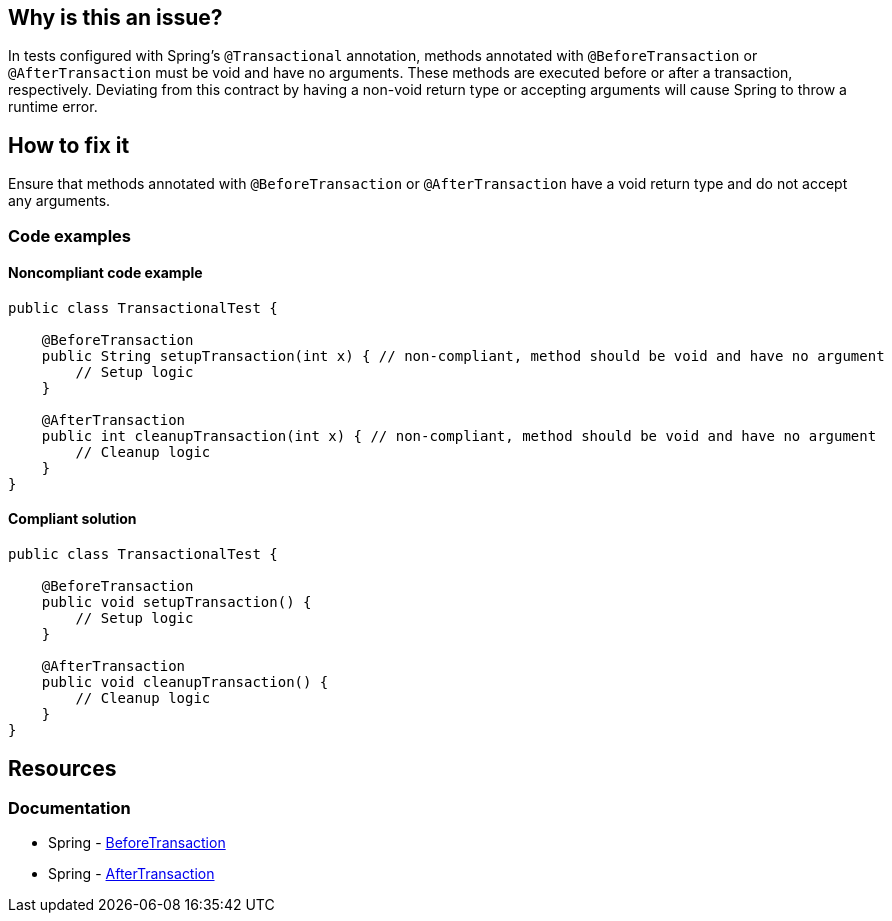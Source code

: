 == Why is this an issue?

In tests configured with Spring's `@Transactional` annotation, methods annotated with `@BeforeTransaction` or `@AfterTransaction` must be void and have no arguments.
These methods are executed before or after a transaction, respectively.
Deviating from this contract by having a non-void return type or accepting arguments will cause Spring to throw a runtime error.

== How to fix it

Ensure that methods annotated with `@BeforeTransaction` or `@AfterTransaction` have a void return type and do not accept any arguments.

=== Code examples

==== Noncompliant code example

[source,java,diff-id=1,diff-type=noncompliant]
----
public class TransactionalTest {

    @BeforeTransaction
    public String setupTransaction(int x) { // non-compliant, method should be void and have no argument
        // Setup logic
    }

    @AfterTransaction
    public int cleanupTransaction(int x) { // non-compliant, method should be void and have no argument
        // Cleanup logic
    }
}
----

==== Compliant solution

[source,java,diff-id=1,diff-type=compliant]
----
public class TransactionalTest {

    @BeforeTransaction
    public void setupTransaction() {
        // Setup logic
    }

    @AfterTransaction
    public void cleanupTransaction() {
        // Cleanup logic
    }
}
----

== Resources
=== Documentation
* Spring - https://docs.spring.io/spring-framework/docs/current/javadoc-api/org/springframework/test/context/transaction/BeforeTransaction.html[BeforeTransaction]
* Spring - https://docs.spring.io/spring-framework/docs/current/javadoc-api/org/springframework/test/context/transaction/AfterTransaction.html[AfterTransaction]
